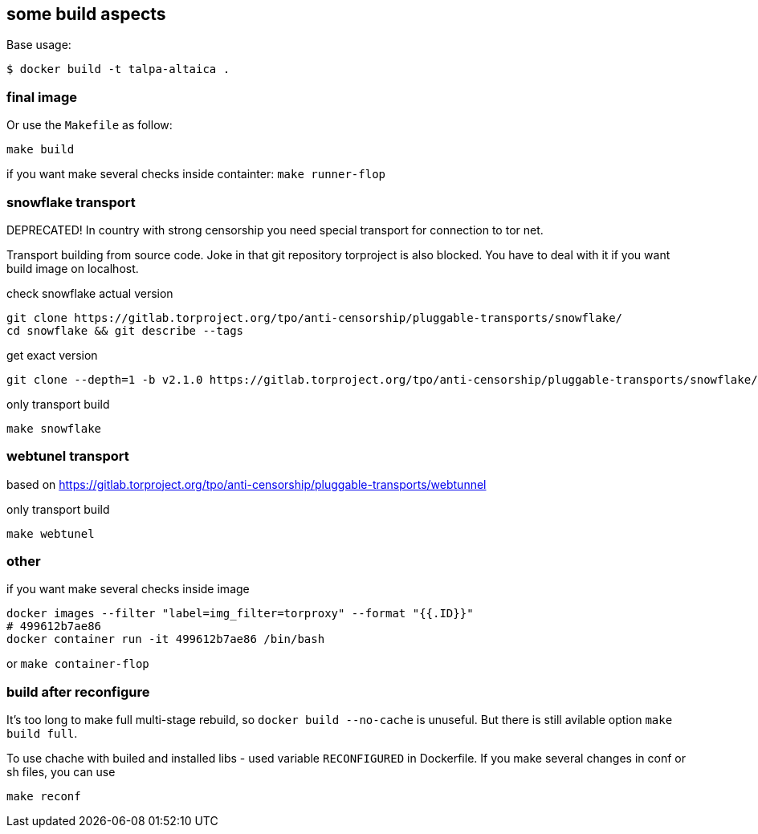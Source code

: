 == some build aspects

Base usage:
```bash
$ docker build -t talpa-altaica .
```


=== final image

Or use the `Makefile` as follow:

```bash
make build
```

if you want make several checks inside containter: `make runner-flop`

=== snowflake transport
DEPRECATED!
In country with strong censorship you need special transport for connection to tor net.

Transport building from source code.
Joke in that git repository torproject is also blocked. You have to deal with it if you want build image on localhost.

check snowflake actual version
```
git clone https://gitlab.torproject.org/tpo/anti-censorship/pluggable-transports/snowflake/
cd snowflake && git describe --tags
```

get exact version
```
git clone --depth=1 -b v2.1.0 https://gitlab.torproject.org/tpo/anti-censorship/pluggable-transports/snowflake/
```

only transport build
```
make snowflake
```

=== webtunel transport
based on https://gitlab.torproject.org/tpo/anti-censorship/pluggable-transports/webtunnel


only transport build
```
make webtunel
```

=== other

if you want make several checks inside image
```
docker images --filter "label=img_filter=torproxy" --format "{{.ID}}"
# 499612b7ae86
docker container run -it 499612b7ae86 /bin/bash
```
or `make container-flop`

=== build after reconfigure
It's too long to make full multi-stage rebuild, so `docker build --no-cache` is unuseful.
But there is still avilable option `make build full`.

To use chache with builed and installed libs - used variable `RECONFIGURED` in Dockerfile.
If you make several changes in conf or sh files, you can use
```
make reconf
```